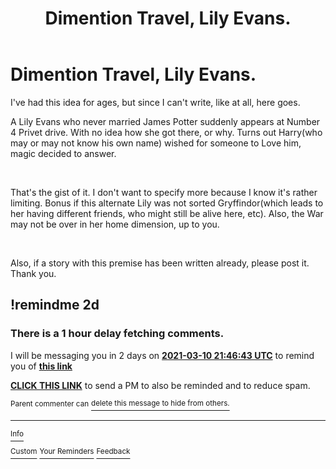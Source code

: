 #+TITLE: Dimention Travel, Lily Evans.

* Dimention Travel, Lily Evans.
:PROPERTIES:
:Author: Blade1301
:Score: 15
:DateUnix: 1615229963.0
:DateShort: 2021-Mar-08
:FlairText: Prompt
:END:
I've had this idea for ages, but since I can't write, like at all, here goes.

A Lily Evans who never married James Potter suddenly appears at Number 4 Privet drive. With no idea how she got there, or why. Turns out Harry(who may or may not know his own name) wished for someone to Love him, magic decided to answer.

​

That's the gist of it. I don't want to specify more because I know it's rather limiting. Bonus if this alternate Lily was not sorted Gryffindor(which leads to her having different friends, who might still be alive here, etc). Also, the War may not be over in her home dimension, up to you.

​

Also, if a story with this premise has been written already, please post it. Thank you.


** !remindme 2d
:PROPERTIES:
:Author: ceplma
:Score: 3
:DateUnix: 1615240003.0
:DateShort: 2021-Mar-09
:END:

*** There is a 1 hour delay fetching comments.

I will be messaging you in 2 days on [[http://www.wolframalpha.com/input/?i=2021-03-10%2021:46:43%20UTC%20To%20Local%20Time][*2021-03-10 21:46:43 UTC*]] to remind you of [[https://np.reddit.com/r/HPfanfiction/comments/m0n2qj/dimention_travel_lily_evans/gq9ctpv/?context=3][*this link*]]

[[https://np.reddit.com/message/compose/?to=RemindMeBot&subject=Reminder&message=%5Bhttps%3A%2F%2Fwww.reddit.com%2Fr%2FHPfanfiction%2Fcomments%2Fm0n2qj%2Fdimention_travel_lily_evans%2Fgq9ctpv%2F%5D%0A%0ARemindMe%21%202021-03-10%2021%3A46%3A43%20UTC][*CLICK THIS LINK*]] to send a PM to also be reminded and to reduce spam.

^{Parent commenter can} [[https://np.reddit.com/message/compose/?to=RemindMeBot&subject=Delete%20Comment&message=Delete%21%20m0n2qj][^{delete this message to hide from others.}]]

--------------

[[https://np.reddit.com/r/RemindMeBot/comments/e1bko7/remindmebot_info_v21/][^{Info}]]

[[https://np.reddit.com/message/compose/?to=RemindMeBot&subject=Reminder&message=%5BLink%20or%20message%20inside%20square%20brackets%5D%0A%0ARemindMe%21%20Time%20period%20here][^{Custom}]]
[[https://np.reddit.com/message/compose/?to=RemindMeBot&subject=List%20Of%20Reminders&message=MyReminders%21][^{Your Reminders}]]
[[https://np.reddit.com/message/compose/?to=Watchful1&subject=RemindMeBot%20Feedback][^{Feedback}]]
:PROPERTIES:
:Author: RemindMeBot
:Score: 2
:DateUnix: 1615244156.0
:DateShort: 2021-Mar-09
:END:
